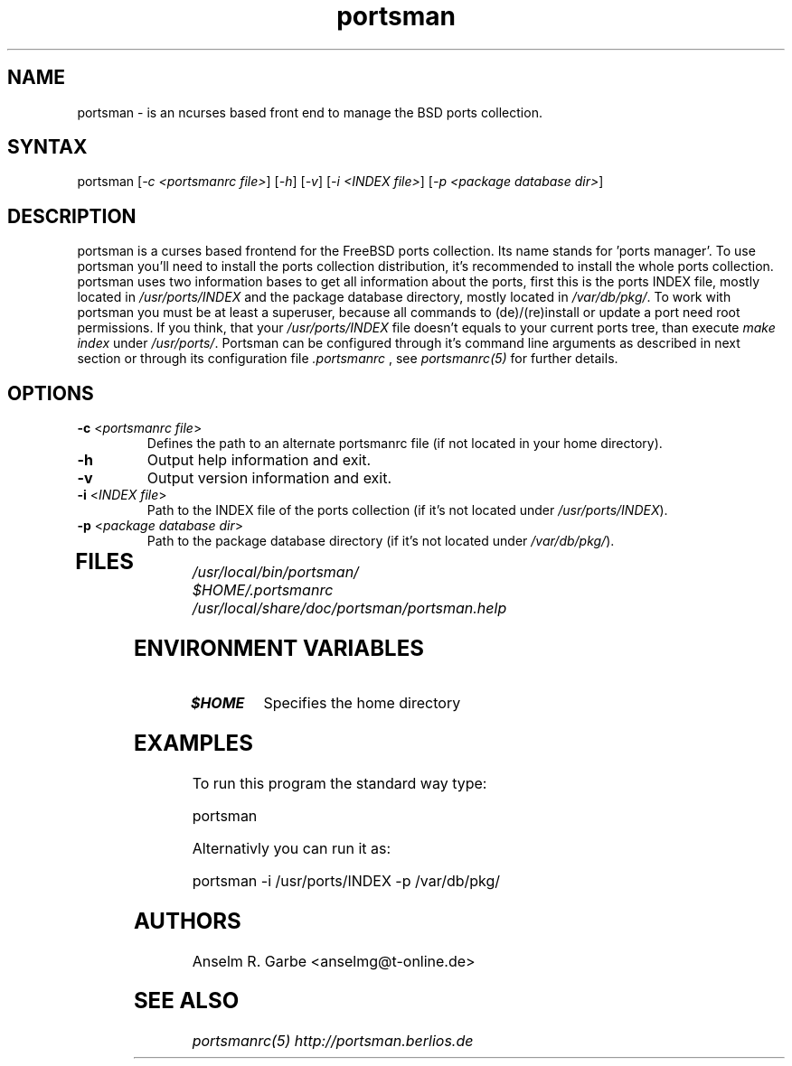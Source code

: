 .TH "portsman" "1" "0.2" "Anselm R. Garbe" "System utilities"
.SH "NAME"
.LP 
portsman \- is an ncurses based front end to manage the BSD ports collection.
.SH "SYNTAX"
.LP 
portsman [\fI\-c <portsmanrc file>\fP] [\fI\-h\fP] [\fI\-v\fP] [\fI\-i <INDEX file>\fP] [\fI\-p <package database dir>\fP]
.SH "DESCRIPTION"
.LP 
portsman is a curses based frontend for the FreeBSD ports collection. Its name stands for 'ports manager'. To use portsman you'll need to install the ports collection distribution, it's recommended to install the whole ports collection. portsman uses two information bases to get all information about the ports, first this is the ports INDEX file, mostly located in \fI/usr/ports/INDEX\fR and the package database directory, mostly located in \fI/var/db/pkg/\fR. To work with portsman you must be at least a superuser, because all commands to (de)/(re)install or update a port need root permissions. If you think, that your \fI/usr/ports/INDEX\fR file doesn't equals to your current ports tree, than execute \fImake index\fR under \fI/usr/ports/\fR. Portsman can be configured through it's command line arguments as described in next section or through its configuration file \fI.portsmanrc\fR , see \fIportsmanrc(5)\fR for further details.
.SH "OPTIONS"
.LP 
.TP 
\fB\-c\fR <\fIportsmanrc file\fP>
Defines the path to an alternate portsmanrc file (if not located in your home directory).
.TP 
\fB\-h\fR
Output help information and exit.
.TP 
\fB\-v\fR
Output version information and exit.
.TP 
\fB\-i\fR <\fIINDEX file\fP>
Path to the INDEX file of the ports collection (if it's not located under \fI/usr/ports/INDEX\fR).
.TP 
\fB\-p\fR <\fIpackage database dir\fP>
Path to the package database directory (if it's not located under
\fI/var/db/pkg/\fR).
.TP 
.SH "FILES"
.LP 
\fI/usr/local/bin/portsman/\fP 
.br 
\fI$HOME/.portsmanrc\fP
.br 
\fI/usr/local/share/doc/portsman/portsman.help\fP 
.SH "ENVIRONMENT VARIABLES"
.LP 
.TP 
\fB$HOME\fP
Specifies the home directory
.SH "EXAMPLES"
.LP 
To run this program the standard way type:
.LP 
portsman
.LP 
Alternativly you can run it as:
.LP 
portsman \-i /usr/ports/INDEX \-p /var/db/pkg/
.SH "AUTHORS"
.LP 
Anselm R. Garbe <anselmg@t\-online.de>
.SH "SEE ALSO"
.LP 
\fIportsmanrc(5)\fR
\fIhttp://portsman.berlios.de\fR
